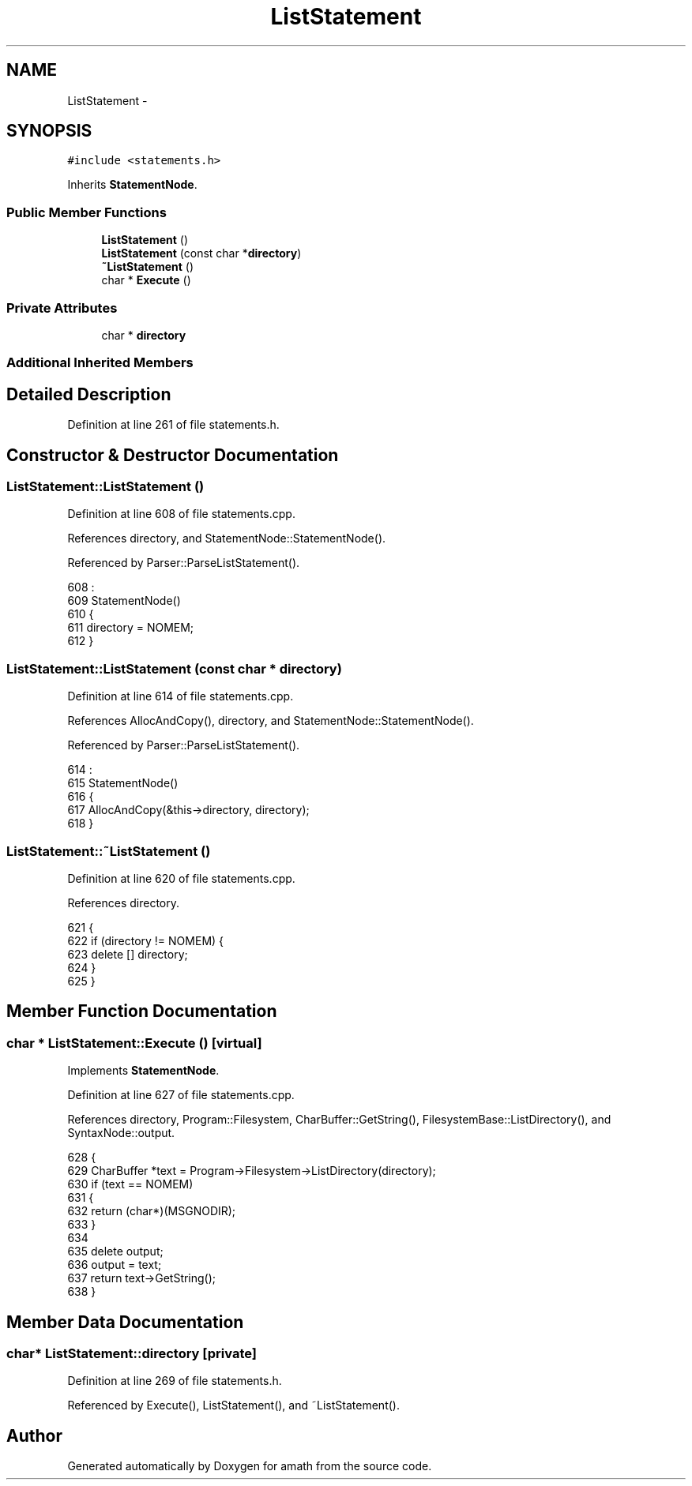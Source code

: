 .TH "ListStatement" 3 "Thu Jan 19 2017" "Version 1.6.0" "amath" \" -*- nroff -*-
.ad l
.nh
.SH NAME
ListStatement \- 
.SH SYNOPSIS
.br
.PP
.PP
\fC#include <statements\&.h>\fP
.PP
Inherits \fBStatementNode\fP\&.
.SS "Public Member Functions"

.in +1c
.ti -1c
.RI "\fBListStatement\fP ()"
.br
.ti -1c
.RI "\fBListStatement\fP (const char *\fBdirectory\fP)"
.br
.ti -1c
.RI "\fB~ListStatement\fP ()"
.br
.ti -1c
.RI "char * \fBExecute\fP ()"
.br
.in -1c
.SS "Private Attributes"

.in +1c
.ti -1c
.RI "char * \fBdirectory\fP"
.br
.in -1c
.SS "Additional Inherited Members"
.SH "Detailed Description"
.PP 
Definition at line 261 of file statements\&.h\&.
.SH "Constructor & Destructor Documentation"
.PP 
.SS "ListStatement::ListStatement ()"

.PP
Definition at line 608 of file statements\&.cpp\&.
.PP
References directory, and StatementNode::StatementNode()\&.
.PP
Referenced by Parser::ParseListStatement()\&.
.PP
.nf
608                              :
609     StatementNode()
610 {
611     directory = NOMEM;
612 }
.fi
.SS "ListStatement::ListStatement (const char * directory)"

.PP
Definition at line 614 of file statements\&.cpp\&.
.PP
References AllocAndCopy(), directory, and StatementNode::StatementNode()\&.
.PP
Referenced by Parser::ParseListStatement()\&.
.PP
.nf
614                                                   :
615     StatementNode()
616 {
617     AllocAndCopy(&this->directory,  directory);
618 }
.fi
.SS "ListStatement::~ListStatement ()"

.PP
Definition at line 620 of file statements\&.cpp\&.
.PP
References directory\&.
.PP
.nf
621 {
622     if (directory != NOMEM) {
623         delete [] directory;
624     }
625 }
.fi
.SH "Member Function Documentation"
.PP 
.SS "char * ListStatement::Execute ()\fC [virtual]\fP"

.PP
Implements \fBStatementNode\fP\&.
.PP
Definition at line 627 of file statements\&.cpp\&.
.PP
References directory, Program::Filesystem, CharBuffer::GetString(), FilesystemBase::ListDirectory(), and SyntaxNode::output\&.
.PP
.nf
628 {
629     CharBuffer *text = Program->Filesystem->ListDirectory(directory);
630     if (text == NOMEM)
631     {
632         return (char*)(MSGNODIR);
633     }
634 
635     delete output;
636     output = text;
637     return text->GetString();
638 }
.fi
.SH "Member Data Documentation"
.PP 
.SS "char* ListStatement::directory\fC [private]\fP"

.PP
Definition at line 269 of file statements\&.h\&.
.PP
Referenced by Execute(), ListStatement(), and ~ListStatement()\&.

.SH "Author"
.PP 
Generated automatically by Doxygen for amath from the source code\&.
